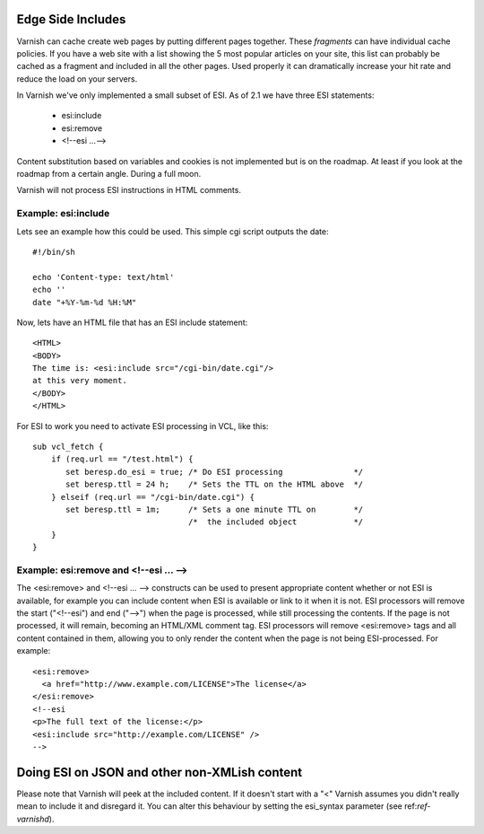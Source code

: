 .. _users-guide-esi:

Edge Side Includes
------------------

Varnish can cache create web pages by putting different pages
together. These *fragments* can have individual cache policies. If you
have a web site with a list showing the 5 most popular articles on
your site, this list can probably be cached as a fragment and included
in all the other pages. Used properly it can dramatically increase
your hit rate and reduce the load on your servers. 

In Varnish we've only implemented a small subset of ESI. As of 2.1 we
have three ESI statements:

 * esi:include 
 * esi:remove
 * <!--esi ...-->

Content substitution based on variables and cookies is not implemented
but is on the roadmap. At least if you look at the roadmap from a
certain angle. During a full moon.

Varnish will not process ESI instructions in HTML comments.

Example: esi:include
~~~~~~~~~~~~~~~~~~~~

Lets see an example how this could be used. This simple cgi script
outputs the date::

     #!/bin/sh
     
     echo 'Content-type: text/html'
     echo ''
     date "+%Y-%m-%d %H:%M"

Now, lets have an HTML file that has an ESI include statement::

     <HTML>
     <BODY>
     The time is: <esi:include src="/cgi-bin/date.cgi"/>
     at this very moment.
     </BODY>
     </HTML>

For ESI to work you need to activate ESI processing in VCL, like this::

    sub vcl_fetch {
    	if (req.url == "/test.html") {
           set beresp.do_esi = true; /* Do ESI processing		*/
           set beresp.ttl = 24 h;    /* Sets the TTL on the HTML above  */
    	} elseif (req.url == "/cgi-bin/date.cgi") {
           set beresp.ttl = 1m;      /* Sets a one minute TTL on	*/
	       	       	 	     /*  the included object		*/
        }
    }

Example: esi:remove and <!--esi ... -->
~~~~~~~~~~~~~~~~~~~~~~~~~~~~~~~~~~~~~~~
The <esi:remove> and <!--esi ... --> constructs can be used to present
appropriate content whether or not ESI is available, for example you can
include content when ESI is available or link to it when it is not.
ESI processors will remove the start ("<!--esi") and end ("-->") when
the page is processed, while still processing the contents. If the page
is not processed, it will remain, becoming an HTML/XML comment tag.
ESI processors will remove <esi:remove> tags and all content contained
in them, allowing you to only render the content when the page is not
being ESI-processed.
For example::

  <esi:remove> 
    <a href="http://www.example.com/LICENSE">The license</a>
  </esi:remove>
  <!--esi  
  <p>The full text of the license:</p>
  <esi:include src="http://example.com/LICENSE" />
  -->

Doing ESI on JSON and other non-XMLish content
----------------------------------------------

Please note that Varnish will peek at the included content. If it
doesn't start with a "<" Varnish assumes you didn't really mean to
include it and disregard it. You can alter this behaviour by setting
the esi_syntax parameter (see ref:`ref-varnishd`).